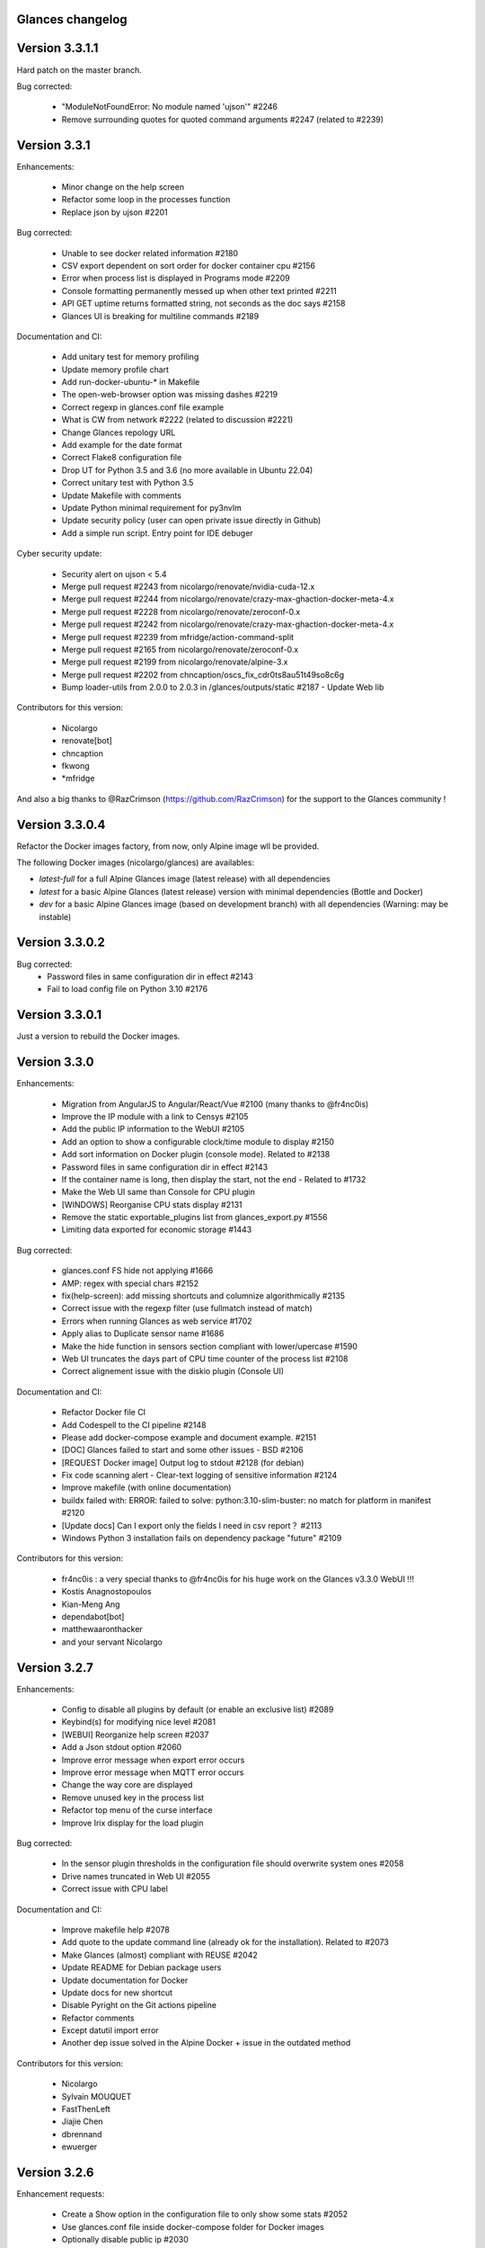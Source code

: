==============================================================================
                                Glances changelog
==============================================================================

===============
Version 3.3.1.1
===============

Hard patch on the master branch.

Bug corrected:

    * "ModuleNotFoundError: No module named 'ujson'" #2246
    * Remove surrounding quotes for quoted command arguments #2247 (related to #2239)

===============
Version 3.3.1
===============

Enhancements:

    * Minor change on the help screen
    * Refactor some loop in the processes function
    * Replace json by ujson #2201

Bug corrected:

    * Unable to see docker related information #2180
    * CSV export dependent on sort order for docker container cpu #2156
    * Error when process list is displayed in Programs mode #2209
    * Console formatting permanently messed up when other text printed #2211
    * API GET uptime returns formatted string, not seconds as the doc says #2158
    * Glances UI is breaking for multiline commands #2189

Documentation and CI:

    * Add unitary test for memory profiling
    * Update memory profile chart
    * Add run-docker-ubuntu-* in Makefile
    * The open-web-browser option was missing dashes #2219
    * Correct regexp in glances.conf file example
    * What is CW from network #2222 (related to discussion #2221)
    * Change Glances repology URL
    * Add example for the date format
    * Correct Flake8 configuration file
    * Drop UT for Python 3.5 and 3.6 (no more available in Ubuntu 22.04)
    * Correct unitary test with Python 3.5
    * Update Makefile with comments
    * Update Python minimal requirement for py3nvlm
    * Update security policy (user can open private issue directly in Github)
    * Add a simple run script. Entry point for IDE debuger

Cyber security update:

    * Security alert on ujson < 5.4
    * Merge pull request #2243 from nicolargo/renovate/nvidia-cuda-12.x
    * Merge pull request #2244 from nicolargo/renovate/crazy-max-ghaction-docker-meta-4.x
    * Merge pull request #2228 from nicolargo/renovate/zeroconf-0.x
    * Merge pull request #2242 from nicolargo/renovate/crazy-max-ghaction-docker-meta-4.x
    * Merge pull request #2239 from mfridge/action-command-split
    * Merge pull request #2165 from nicolargo/renovate/zeroconf-0.x
    * Merge pull request #2199 from nicolargo/renovate/alpine-3.x
    * Merge pull request #2202 from chncaption/oscs_fix_cdr0ts8au51t49so8c6g
    * Bump loader-utils from 2.0.0 to 2.0.3 in /glances/outputs/static #2187 - Update Web lib

Contributors for this version:

    * Nicolargo
    * renovate[bot]
    * chncaption
    * fkwong
    * *mfridge

And also a big thanks to @RazCrimson (https://github.com/RazCrimson) for the support to the Glances community !

===============
Version 3.3.0.4
===============

Refactor the Docker images factory, from now, only Alpine image wll be provided.

The following Docker images (nicolargo/glances) are availables:

- *latest-full* for a full Alpine Glances image (latest release) with all dependencies
- *latest* for a basic Alpine Glances (latest release) version with minimal dependencies (Bottle and Docker)
- *dev* for a basic Alpine Glances image (based on development branch) with all dependencies (Warning: may be instable)

===============
Version 3.3.0.2
===============

Bug corrected:
    * Password files in same configuration dir in effect #2143
    * Fail to load config file on Python 3.10 #2176

===============
Version 3.3.0.1
===============

Just a version to rebuild the Docker images.

===============
Version 3.3.0
===============

Enhancements:

    * Migration from AngularJS to Angular/React/Vue #2100 (many thanks to @fr4nc0is)
    * Improve the IP module with a link to Censys #2105
    * Add the public IP information to the WebUI #2105
    * Add an option to show a configurable clock/time module to display #2150
    * Add sort information on Docker plugin (console mode). Related to #2138
    * Password files in same configuration dir in effect #2143
    * If the container name is long, then display the start, not the end - Related to #1732
    * Make the Web UI same than Console for CPU plugin
    * [WINDOWS] Reorganise CPU stats display #2131
    * Remove the static exportable_plugins list from glances_export.py #1556
    * Limiting data exported for economic storage #1443

Bug corrected:

    * glances.conf FS hide not applying #1666
    * AMP: regex with special chars #2152
    * fix(help-screen): add missing shortcuts and columnize algorithmically #2135
    * Correct issue with the regexp filter (use fullmatch instead of match)
    * Errors when running Glances as web service #1702
    * Apply alias to Duplicate sensor name #1686
    * Make the hide function in sensors section compliant with lower/upercase #1590
    * Web UI truncates the days part of CPU time counter of the process list #2108
    * Correct alignement issue with the diskio plugin (Console UI)

Documentation and CI:

    * Refactor Docker file CI
    * Add Codespell to the CI pipeline #2148
    * Please add docker-compose example and document example. #2151
    * [DOC] Glances failed to start and some other issues - BSD #2106
    * [REQUEST Docker image] Output log to stdout #2128 (for debian)
    * Fix code scanning alert - Clear-text logging of sensitive information #2124
    * Improve makefile (with online documentation)
    * buildx failed with: ERROR: failed to solve: python:3.10-slim-buster: no match for platform in manifest #2120
    * [Update docs] Can I export only the fields I need in csv report？ #2113
    * Windows Python 3 installation fails on dependency package "future" #2109

Contributors for this version:

    * fr4nc0is : a very special thanks to @fr4nc0is for his huge work on the Glances v3.3.0 WebUI !!!
    * Kostis Anagnostopoulos
    * Kian-Meng Ang
    * dependabot[bot]
    * matthewaaronthacker
    * and your servant Nicolargo

===============
Version 3.2.7
===============

Enhancements:

    * Config to disable all plugins by default (or enable an exclusive list) #2089
    * Keybind(s) for modifying nice level #2081
    * [WEBUI] Reorganize help screen #2037
    * Add a Json stdout option #2060
    * Improve error message when export error occurs
    * Improve error message when MQTT error occurs
    * Change the way core are displayed
    * Remove unused key in the process list
    * Refactor top menu of the curse interface
    * Improve Irix display for the load plugin

Bug corrected:

    * In the sensor plugin thresholds in the configuration file should overwrite system ones #2058
    * Drive names truncated in Web UI #2055
    * Correct issue with CPU label

Documentation and CI:

    * Improve makefile help #2078
    * Add quote to the update command line (already ok for the installation). Related to #2073
    * Make Glances (almost) compliant with REUSE #2042
    * Update README for Debian package users
    * Update documentation for Docker
    * Update docs for new shortcut
    * Disable Pyright on the Git actions pipeline
    * Refactor comments
    * Except datutil import error
    * Another dep issue solved in the Alpine Docker + issue in the outdated method

Contributors for this version:

    * Nicolargo
    * Sylvain MOUQUET
    * FastThenLeft
    * Jiajie Chen
    * dbrennand
    * ewuerger

===============
Version 3.2.6
===============

Enhancement requests:

    * Create a Show option in the configuration file to only show some stats #2052
    * Use glances.conf file inside docker-compose folder for Docker images
    * Optionally disable public ip #2030
    * Update public ip at intervals #2029

Bug corrected:

    * Unitary tests should run loopback interface #2051
    * Add python-datutil dep for Focker plugin #2045
    * Add venv to list of .PHONY in Makefile #2043
    * Glances API Documentation displays non valid json #2036

A big thanks to @RazCrimson for his contribution !

Thanks for others contributors:

    * Steven Conaway
    * aekoroglu

===============
Version 3.2.5
===============

Enhancement requests:

    * Add a Accumulated per program function to the Glances process list needs test new feature plugin/ps #2015
    * Including battery and AC adapter health in Glances enhancement new feature #1049
    * Display uptime of a docker container enhancement plugin/docker #2004
    * Add a code formatter enhancement #1964

Bugs corrected:

    * Threading.Event.isSet is deprecated in Python 3.10 #2017
    * Fix code scanning alert - Clear-text logging of sensitive information security #2006
    * The gpu temperature unit are displayed incorrectly in web ui bug #2002
    * Doc for 'alert' Restfull/JSON API response documentation #1994
    * Show the spinning state of a disk documentation #1993
    * Web server status check endpoint enhancement #1988
    * --time parameter being ignored for client/server mode bug #1978
    * Amp with pipe do not work documentation #1976
    * glances_ip.py plugin relies on low rating / malicious site domain bug security #1975
    * "N" command freezes/unfreezes the current time instead of show/hide bug #1974
    * Missing commands in help "h" screen enhancement needs contributor #1973
    * Grafana dashboards not displayed with influxdb2 enhancement needs contributor #1960
    * Glances reports different amounts of used memory than free -m or top documentation #1924
    * Missing: Help command doesn't have info on TCP Connections bug documentation enhancement needs contributor #1675
    * Docstring convention documentation enhancement #940

Thanks for the bug report and the patch: @RazCrimson, @Karthikeyan Singaravelan, @Moldavite, @ledwards

===============
Version 3.2.4.1
===============

Bugs corrected:

    * Missing packaging dependency when using pip install #1955

===============
Version 3.2.4
===============

Bugs corrected:

    * Failure to start on Apple M1 Max #1939
    * Influxdb2 via SSL #1934
    * Update WebUI (security patch). Thanks to @notFloran.
    * Switch from black <> white theme with the '9' hotkey - Related to issue #976
    * Fix: Docker plugin - Invalid IO stats with Arch Linux #1945
    * Bug Fix: Docker plugin - Network stats not being displayed #1944
    * Fix Grafana CPU temperature panel #1954
    * is_disabled name fix #1949
    * Fix tipo in documentation #1932
    * distutils is deprecated in Python 3.10 #1923
    * Separate battery percentages #1920
    * Update docs and correct make docs-server target in Makefile

Enhancement requests:

    * Improve --issue by displaying the second update iteration and not the first one. More relevant
    * Improve --issue option with Python version and paths
    * Correct an issue on idle display
    * Refactor Mem + MemSwap Curse
    * Refactor CPU Curses code

Contributors for this version:
    * Nicolargo
    * RazCrimson
    * Floran Brutel
    * H4ckerxx44
    * Mohamad Mansour
    * Néfix Estrada
    * Zameer Manji

===============
Version 3.2.3.1
===============

Patch to correct issue (regression) #1922:

    * Incorrect processes disk IO stats #1922
    * DSM 6 docker error crash /sys/class/power_supply #1921

===============
Version 3.2.3
===============

Bugs corrected:

    * Docker container monitoring only show half command? #1912
    * Processor name getting cut off #1917
    * batinfo not in docker image (and in requirements files...) ? #1915
    * Glances don't send hostname (tag) to influxdb2 #1913
    * Public IP address doesn't display anymore #1910
    * Debian Docker images broken with version 3.2.2 #1905

Enhancement requests:

    * Make the process sort list configurable through the command line #1903
    * [WebUI] truncates network name #1699

===============
Version 3.2.2
===============

Bugs corrected:

    * [3.2.0/3.2.1] keybinding not working anymore #1904
    * InfluxDB/InfluxDB2 Export object has no attribute hostname #1899

Documentation: The "make docs" generate RestFull/API documentation file.

===============
Version 3.2.1
===============

Bugs corrected:

    * Glances 3.2.0 and influxdb export - Missing network data bug #1893

Enhancement requests:

    * Security audit - B411 enhancement (Monkey patch XML RPC Lib) #1025
    * Also search glances.conf file in /usr/share/doc/glances/glances.conf #1862

===============
Version 3.2.0
===============

This release is a major version (but minor number because the API did not change). It focus on
*CPU consumption*. I use `Flame profiling https://github.com/nicolargo/glances/wiki/Glances-FlameGraph`_
and code optimization to *reduce CPU consumption from 20% to 50%* depending on your system.

Enhancement and development requests:

    * Improve CPU consumption
        - Make the refresh rate configurable per plugin #1870
        - Add caching for processing username and cmdline
        - Correct and improve refresh time method
        - Set refresh rate for global CPU percent
        - Set the default refresh rate of system stats to 60 seconds
        - Default refresh time for sensors is refresh rate * 2
        - Improve history perf
        - Change main curses loop
        - Improve Docker client connection
        - Update Flame profiling
    * Get system sensors temperatures thresholds #1864
    * Filter data exported from Docker plugin
    * Make the Docker API connection timeout configurable
    * Add --issue to Github issue template
    * Add release-note in the Makefile
    * Add some comments in cpu_percent
    * Add some comments to the processlist.py
    * Set minimal version for PSUtil to 5.3.0
    * Add comment to default glances.conf file
    * Improve code quality #820
    * Update WebUI for security vuln

Bugs corrected:

    * Quit from help should return to main screen, not exit #1874
    * AttributeError: 'NoneType' object has no attribute 'current' #1875
    * Merge pull request #1873 from metayan/fix-history-add
    * Correct filter
    * Correct Flake8 issue in plugins
    * Pressing Q to get rid of irq not working #1792
    * Spelling correction in docs #1886
    * Starting an alias with a number causes a crash #1885
    * Network interfaces not applying in web UI #1884
    * Docker containers information missing with Docker 20.10.x #1878
    * Get system sensors temperatures thresholds #1864

Contibutors for this version:

    * Nicolargo
    * Markus Pöschl
    * Clifford W. Hansen
    * Blake
    * Yan

===============
Version 3.1.7
===============

Enhancements and bug corrected:

    * Security audit - B411 #1025 (by nicolargo)
    * GPU temperature not shown in webview #1849 (by nicolargo)
    * Remove shell=True for actions (following Bandit issue report) #1851 (by nicolargo)
    * Replace Travis by Github action #1850 (by nicolargo)
    * '/api/3/processlist/pid/3936'use this api can't get right info,all messy code #1828 (by nicolargo)
    * Refactor the way importants stats are displayed #1826 (by nicolargo)
    * Re-apply the Add hide option to sensors plugin #1596 PR (by nicolargo)
    * Smart plugin error while start glances as root #1806 (by nicolargo)
    * Plugin quicklook takes more than one seconds to update #1820 (by nicolargo)
    * Replace Pystache by Chevron 2/2  See #1817 (by nicolargo)
    * Doc. No SMART screenshot. #1799 (by nicolargo)
    * Update docs following PR #1798 (by nicolargo)

Contributors for this version:

    - Nicolargo
    - Deosrc
    - dependabot[bot]
    - Michael J. Cohen
    - Rui Chen
    - Stefan Eßer
    - Tuux

===============
Version 3.1.6.2
===============

Bugs corrected:

    * Remove bad merge for a non tested feature (see https://github.com/nicolargo/glances/issues/1787#issuecomment-774682954)

Version 3.1.6.1
===============

Bugs corrected:

    * Glances crash after installing module for shown GPU information on Windows 10 #1800

Version 3.1.6
=============

Enhancements and new features:

    * Kill a process from the Curses interface #1444
    * Manual refresh on F5 in the Curses interface #1753
    * Hide function in sensors section #1590
    * Enhancement Request: .conf parameter for AMP #1690
    * Password for Web/Browser mode  #1674
    * Unable to connect to Influxdb 2.0 #1776
    * ci: fix release process and improve build speeds #1782
    * Cache cpuinfo output #1700
    * sort by clicking improvements and bug #1578
    * Allow embedded AMP python script to be placed in a configurable location #1734
    * Add attributes to stdout/stdout-csv plugins #1733
    * Do not shorten container names #1723

Bugs corrected:

    * Version tag for docker image packaging #1754
    * Unusual characters in cmdline cause lines to disappear and corrupt the display #1692
    * UnicodeDecodeError on any command with a utf8 character in its name #1676
    * Docker image is not up to date install #1662
    * Add option to set the strftime format #1785
    * fix: docker dev build contains all optional requirements #1779
    * GPU information is incomplete via web #1697
    * [WebUI] Fix display of null values for GPU plugin #1773
    * crash on startup on Illumos when no swap is configured #1767
    * Glances crashes with 2 GPUS bug #1683
    * [Feature Request] Filter Docker containers#1748
    * Error with IP Plugin : object has no attribute #1528
    * docker-compose #1760
    * [WebUI] Fix sort by disk io #1759
    * Connection to MQTT server failst #1705
    * Misleading image tag latest-arm needs contributor packaging #1419
    * Docker nicolargo/glances:latest missing arm builds? #1746
    * Alpine image is broken packaging #1744
    * RIP Alpine? needs contributor packaging #1741
    * Manpage improvement documentation #1743
    * Make build reproducible packaging #1740
    * Automated multiarch builds for docker #1716
    * web ui of glances is not coming #1721
    * fixing command in json.rst #1724
    * Fix container rss value #1722
    * Alpine Image is broken needs test packaging #1720
    * Fix gpu plugin to handle multiple gpus with different reporting capabilities bug #1634

Version 3.1.5
=============

Enhancements and new features:

    * Enhancement: RSS for containers enhancement #1694
    * exports: support rabbitmq amqps enhancement #1687
    * Quick Look missing CPU Infos enhancement #1685
    * Add amqps protocol support for rabbitmq export #1688
    * Select host in Grafana json #1684
    * Value for free disk space is counterintuative on ext file systems enhancement #644

Bugs corrected:

    * Can't start server: unexpected keyword argument 'address' bug enhancement #1693
    * class AmpsList method _build_amps_list() Windows fail (glances/amps_list.py) bug #1689
    * Fix grammar in sensors documentation #1681
    * Reflect "used percent" user disk space for [fs] alert #1680
    * Bug: [fs] plugin needs to reflect user disk space usage needs test #1658
    * Fixed formatting on FS example #1673
    * Missing temperature documentation #1664
    * Wiki page for starting as a service documentation #1661
    * How to start glances with --username option on syetemd? documentation #1657
    * tests using /etc/glances/glances.conf from already installed version bug #1654
    * Unittests: Use sys.executable instead of hardcoding the python interpreter #1655
    * Glances should not phone home install #1646
    * Add lighttpd reverse proxy config to the wiki documentation #1643
    * Undefined name 'i' in plugins/glances_gpu.py bug #1635

Version 3.1.4
=============

Enhancements and new features:

    * FS filtering can be done on device name documentation enhancement #1606
    * Feature request: Include hostname in all (e.g. kafka) exports #1594
    * Threading.isAlive was removed in Python 3.9. Use is_alive. #1585
    * log file under public/shared tmp/ folders must not have deterministic name #1575
    * Install / Systemd Debian documentation #1560
    * Display load as percentage when Irix mode is disable #1554
    * [WebUI] Add a new TCP connections status plugin new feature #1547
    * Make processes.sort_key configurable enhancement #1536
    * NVIDIA GPU temperature #1523
    * Feature request: HDD S.M.A.R.T. #1288

Bugs corrected:

    * Glances 3.1.3: when no network interface with Public address #1615
    * NameError: name 'logger' is not defined #1602
    * Disk IO stats missing after upgrade to 5.5.x kernel #1601
    * Glances don't want to run on Crostini (LXC Container, Debian 10, python 3.7.3) #1600
    * Kafka key name needs to be bytes #1593
    * Can't start glances with glances --export mqtt #1581
    * [WEBUI] AMP plugins is not displayed correctly in the Web Interface #1574
    * Unhandled AttributeError when no config files found #1569
    * Glances writing lots of Docker Error message in logs file enhancement #1561
    * GPU stats not showing on mobile web view bug needs test #1555
    * KeyError: b'Rss:' in memory_maps #1551
    * CPU usage is always 100% #1550
    * IP plugin still exporting data when disabled #1544
    * Quicklook plugin not working on Systemd #1537

Version 3.1.3
=============

Enhancements and new features:

  * Add a new TCP connections status plugin enhancement #1526
  * Add --enable-plugin option from the command line

Bugs corrected:

  * Fix custom refresh time in the web UI #1548 by notFloran
  * Fix issue in WebUI with empty docker stats #1546 by notFloran
  * Glances fails without network interface bug #1535
  * Disable option in the configuration file is now take into account

Others:

  * Sensors plugin is disable by default (high CPU consumption on some Liux distribution).

Version 3.1.2
=============

Enhancements and new features:

  * Make CSV export append instead of replace #1525
  * HDDTEMP config IP and Port #1508
  * [Feature Request] Option in config to change character used to display percentage in Quicklook #1508

Bugs corrected:
  * Cannot restart glances with --export influxdb after update to 3.1.1 bug #1530
  * ip plugin empty interface bug #1509
  * Glances Snap doesn't run on Orange Pi Zero running Ubuntu Core 16 bug #1517
  * Error with IP Plugin : object has no attribute bug #1528
  * repair the problem that when running 'glances --stdout-csv amps' #1520
  * Possible typo in glances_influxdb.py #1514

Others:

      * In debug mode (-d) all duration (init, update are now logged). Grep duration in log file.

Version 3.1.1
=============

Enhancements and new features:

    * Please add some sparklines! #1446
    * Add Load Average (similar to Linux) on Windows #344
    * Add authprovider for cassandra export (thanks to @EmilienMottet) #1395
    * Curses's browser server list sorting added (thanks to @limfreee) #1396
    * ElasticSearch: add date to index, unbreak object push (thanks to @genevera) #1438
    * Performance issue with large folder #1491
    * Can't connect to influxdb with https enabled #1497

Bugs corrected:

    * Fix Cassandra table name export #1402
    * 500 Internal Server Error /api/3/network/interface_name #1401
    * Connection to MQTT server failed : getaddrinfo() argument 2 must be integer or string #1450
    * `l` keypress (hide alert log) not working after some time #1449
    * Too less data using prometheus exporter #1462
    * Getting an error when running with prometheus exporter #1469
    * Stack trace when starts Glances on CentOS #1470
    * UnicodeEncodeError: 'ascii' codec can't encode character u'\u25cf' - Raspbian stretch #1483
    * Prometheus integration broken with latest prometheus_client #1397
    * "sorted by ?" is displayed when setting the sort criterion to "USER" #1407
    * IP plugin displays incorrect subnet mask #1417
    * Glances PsUtil ValueError on IoCounter with TASK kernel options #1440
    * Per CPU in Web UI have some display issues. #1494
    * Fan speed and voltages section? #1398

Others:

    * Documentation is unclear how to get Docker information #1386
    * Add 'all' target to the Pip install (install all dependencies)
    * Allow comma separated commands in AMP

Version 3.1
===========

Enhancements and new features:

    * Add a CSV output format to the STDOUT output mode #1363
    * Feature request: HDD S.M.A.R.T. reports (thanks to @tnibert) #1288
    * Sort docker stats #1276
    * Prohibit some plug-in data from being exported to influxdb #1368
    * Disable plugin from Glances configuration file #1378
    * Curses-browser's server list paging added (thanks to @limfreee) #1385
    * Client Browser's thread management added (thanks to @limfreee) #1391

Bugs corrected:

    * TypeError: '<' not supported between instances of 'float' and 'str' #1315
    * GPU plugin not exported to influxdb #1333
    * Crash after running fine for several hours #1335
    * Timezone listed doesn’t match system timezone, outputs wrong time #1337
    * Compare issue with Process.cpu_times() #1339
    * ERROR -- Can not grab extended stats (invalid attr name 'num_fds') #1351
    * Action on port/web plugins is not working #1358
    * Support for monochrome (serial) terminals e.g. vt220 #1362
    * TypeError on opening (Wifi plugin) #1373
    * Some field name are incorrect in CSV export #1372
    * Standard output misbehaviour (need to flush) #1376
    * Create an option to set the username to use in Web or RPC Server mode #1381
    * Missing kernel task names when the webui is switched to long process names #1371
    * Drive name with special characters causes crash #1383
    * Cannot get stats in Cloud plugin (404) #1384

Others:

    * Add Docker documentation (thanks to @rgarrigue)
    * Refactor Glances logs (now called Glances events)
    * "chart" extra dep replace by "graph" #1389

Version 3.0.2
=============

Bug corrected:

    * Glances IO Errorno 22 - Invalid argument #1326

Version 3.0.1
=============

Bug corrected:

    *  AMPs error if no output are provided by the system call #1314

Version 3.0
===========

See the release note here: https://github.com/nicolargo/glances/wiki/Glances-3.0-Release-Note

Enhancements and new features:

    * Make the left side bar width dynamic in the Curse UI #1177
    * Add threads number in the process list #1259
    * A way to have only REST API available and disable WEB GUI access #1149
    * Refactor graph export plugin (& replace Matplolib by Pygal) #697
    * Docker module doesn't export details about stopped containers #1152
    * Add dynamic fields in all sections of the configuration file #1204
    * Make plugins and export CLI option dynamical #1173
    * Add a light mode for the console UI #1165
    * Refactor InfluxDB (API is now stable) #1166
    * Add deflate compression support to the RestAPI #1182
    * Add a code of conduct for Glances project's participants #1211
    * Context switches bottleneck identification #1212
    * Take advantage of the psutil issue #1025 (Add process_iter(attrs, ad_value)) #1105
    * Nice Process Priority Configuration #1218
    * Display debug message if dep lib is not found #1224
    * Add a new output mode to stdout #1168
    * Huge refactor of the WebUI packaging thanks to @spike008t #1239
    * Add time zone to the current time #1249
    * Use HTTPs URLs to check public IP address #1253
    * Add labels support to Promotheus exporter #1255
    * Overlap in Web UI when monitoring a machine with 16 cpu threads #1265
    * Support for exporting data to a MQTT server #1305

    One more thing ! A new Grafana Dash is available with:
    * Network interface variable
    * Disk variable
    * Container CPU

Bugs corrected:

    * Crash in the Wifi plugin on my Laptop #1151
    * Failed to connect to bus: No such file or directory #1156
    * glances_plugin.py has a problem with specific docker output #1160
    * Key error 'address' in the IP plugin #1176
    * NameError: name 'mode' is not defined in case of interrupt shortly after starting the server mode #1175
    * Crash on startup: KeyError: 'hz_actual_raw' on Raspbian 9.1 #1170
    * Add missing mount-observe and system-observe interfaces #1179
    * OS specific arguments should be documented and reported #1180
    * 'ascii' codec can't encode character u'\U0001f4a9' in position 4: ordinal not in range(128) #1185
    * KeyError: 'memory_info' on stats sum #1188
    * Electron/Atom processes displayed wrong in process list #1192
    * Another encoding issue... With both Python 2 and Python 3 #1197
    * Glances do not exit when eating 'q' #1207
    * FreeBSD blackhole bug #1202
    * Glances crashes when mountpoint with non ASCII characters exists #1201
    * [WEB UI] Minor issue on the Web UI #1240
    * [Glances 3.0 RC1] Client/Server is broken #1244
    * Fixing horizontal scrolling #1248
    * Stats updated during export (thread issue) #1250
    * Glances --browser crashed when more than 40 glances servers on screen 78x45 #1256
    * OSX - Python 3 and empty percent and res #1251
    * Crashes when influxdb option set #1260
    * AMP for kernel process is not working #1261
    * Arch linux package (2.11.1-2) psutil (v5.4.1): RuntimeWarning: ignoring OSError #1203
    * Glances crash with extended process stats #1283
    * Terminal window stuck at the last accessed *protected* server #1275
    * Glances shows mdadm RAID0 as degraded when chunksize=128k and the array isn't degraded. #1299
    * Never starts in a server on Google Cloud and FreeBSD #1292

Backward-incompatible changes:

    * Support for Python 3.3 has been dropped (EOL 2017-09-29)
    * Support for psutil < 5.3.0 has been dropped
    * Minimum supported Docker API version is now 1.21 (Docker plugins)
    * Support for InfluxDB < 0.9 is deprecated (InfluxDB exporter)
    * Zeroconf lib should be pinned to 0.19.1 for Python 2.x
    * --disable-<plugin> no longer available (use --disable-plugin <plugin>)
    * --export-<exporter> no longer available (use --export <exporter>)

News command line options:

    --disable-webui  Disable the WebUI (only RESTful API will respond)
    --enable-light   Enable the light mode for the UI interface
    --modules-list   Display plugins and exporters list
    --disable-plugin plugin1,plugin2
                     Disable a list of comma separated plugins
    --export exporter1,exporter2
                     Export stats to a comma separated exporters
    --stdout plugin1,plugin2.attribute
                     Display stats to stdout

News configuration keys in the glances.conf file:

Graph:

    [graph]
    # Configuration for the --export graph option
    # Set the path where the graph (.svg files) will be created
    # Can be overwrite by the --graph-path command line option
    path=/tmp
    # It is possible to generate the graphs automatically by setting the
    # generate_every to a non zero value corresponding to the seconds between
    # two generation. Set it to 0 to disable graph auto generation.
    generate_every=60
    # See following configuration keys definitions in the Pygal lib documentation
    # http://pygal.org/en/stable/documentation/index.html
    width=800
    height=600
    style=DarkStyle

Processes list Nice value:

    [processlist]
    # Nice priorities range from -20 to 19.
    # Configure nice levels using a comma separated list.
    #
    # Nice: Example 1, non-zero is warning (default behavior)
    nice_warning=-20,-19,-18,-17,-16,-15,-14,-13,-12,-11,-10,-9,-8,-7,-6,-5,-4,-3,-2,-1,1,2,3,4,5,6,7,8,9,10,11,12,13,14,15,16,17,18,19
    #
    # Nice: Example 2, low priority processes escalate from careful to critical
    #nice_careful=1,2,3,4,5,6,7,8,9
    #nice_warning=10,11,12,13,14
    #nice_critical=15,16,17,18,19

Docker plugin (related to #1152)

    [docker]
    # By default, Glances only display running containers
    # Set the following key to True to display all containers
    all=False

All configuration file values (related to #1204)

    [influxdb]
    # It is possible to use dynamic system command
    prefix=`hostname`
    tags=foo:bar,spam:eggs,system:`uname -a`

==============================================================================
Glances Version 2
==============================================================================

Version 2.11.1
==============

    * [WebUI] Sensors not showing on Web (issue #1142)
    * Client and Quiet mode don't work together (issue #1139)

Version 2.11
============

Enhancements and new features:

    * New export plugin: standard and configurable RESTful exporter (issue #1129)
    * Add a JSON export module (issue #1130)
    * [WIP] Refactoring of the WebUI

Bugs corrected:

    * Installing GPU plugin crashes entire Glances (issue #1102)
    * Potential memory leak in Windows WebUI (issue #1056)
    * glances_network `OSError: [Errno 19] No such device` (issue #1106)
    * GPU plugin. <class 'TypeError'>: ... not JSON serializable"> (issue #1112)
    * PermissionError on macOS (issue #1120)
    * Can't move up or down in glances --browser (issue #1113)
    * Unable to give aliases to or hide network interfaces and disks (issue #1126)
    * `UnicodeDecodeError` on mountpoints with non-breaking spaces (issue #1128)

Installation:

    * Create a Snap of Glances (issue #1101)

Version 2.10
============

Enhancements and new features:

    * New plugin to scan remote Web sites (URL) (issue #981)
    * Add trends in the Curses interface (issue #1077)
    * Add new repeat function to the action (issue #952)
    * Use -> and <- arrows keys to switch between processing sort (issue #1075)
    * Refactor __init__ and main scripts (issue #1050)
    * [WebUI] Improve WebUI for Windows 10 (issue #1052)

Bugs corrected:

    * StatsD export prefix option is ignored (issue #1074)
    * Some FS and LAN metrics fail to export correctly to StatsD (issue #1068)
    * Problem with non breaking space in file system name (issue #1065)
    * TypeError: string indices must be integers (Network plugin) (issue #1054)
    * No Offline status for timeouted ports? (issue #1084)
    * When exporting, uptime values loop after 1 day (issue #1092)

Installation:

  * Create a package.sh script to generate .DEB, .RPM and others... (issue #722)
  ==> https://github.com/nicolargo/glancesautopkg
  * OSX: can't python setup.py install due to python 3.5 constraint (issue #1064)

Version 2.9.1
=============

Bugs corrected:

    * Glances PerCPU issues with Curses UI on Android (issue #1071)
    * Remove extra } in format string (issue #1073)

Version 2.9.0
=============

Enhancements and new features:

    * Add a Prometheus export module (issue #930)
    * Add a Kafka export module (issue #858)
    * Port in the -c URI (-c hostname:port) (issue #996)

Bugs corrected:

    * On Windows --export-statsd terminates immediately and does not export (issue #1067)
    * Glances v2.8.7 issues with Curses UI on Android (issue #1053)
    * Fails to start, OSError in sensors_temperatures (issue #1057)
    * Crashes after long time running the glances --browser (issue #1059)
    * Sensor values don't refresh since psutil backend (issue #1061)
    * glances-version.db Permission denied (issue #1066)

Version 2.8.8
=============

Bugs corrected:

    * Drop requests to check for outdated Glances version
    * Glances cannot load "Powersupply" (issue #1051)

Version 2.8.7
=============

Bugs corrected:

    * Windows OS - Global name standalone not defined again (issue #1030)

Version 2.8.6
=============

Bugs corrected:

    * Windows OS - Global name standalone not defined (issue #1030)

Version 2.8.5
=============

Bugs corrected:

    * Cloud plugin error: Name 'requests' is not defined (issue #1047)

Version 2.8.4
=============

Bugs corrected:

    * Correct issue on Travis CI test

Version 2.8.3
=============

Enhancements and new features:

    * Use new sensors-related APIs of psutil 5.1.0 (issue #1018)
    * Add a "Cloud" plugin to grab stats inside the AWS EC2 API (issue #1029)

Bugs corrected:

    * Unable to launch Glances on Windows (issue #1021)
    * Glances --export-influxdb starts Webserver (issue #1038)
    * Cut mount point name if it is too long (issue #1045)
    * TypeError: string indices must be integers in per cpu (issue #1027)
    * Glances crash on RPi 1 running ArchLinuxARM (issue #1046)

Version 2.8.2
=============

Bugs corrected:

    * InfluxDB export in 2.8.1 is broken (issue #1026)

Version 2.8.1
=============

Enhancements and new features:

    * Enable docker plugin on Windows (issue #1009) - Thanks to @fraoustin

Bugs corrected:

    * Glances export issue with CPU and SENSORS (issue #1024)
    * Can't export data to a CSV file in Client/Server mode (issue #1023)
    * Autodiscover error while binding on IPv6 addresses (issue #1002)
    * GPU plugin is display when hitting '4' or '5' shortkeys (issue #1012)
    * Interrupts and usb_fiq (issue #1007)
    * Docker image does not work in web server mode! (issue #1017)
    * IRQ plugin is not display anymore (issue #1013)
    * Autodiscover error while binding on IPv6 addresses (issue #1002)

Version 2.8
===========

Changes:

    * The curses interface on Windows is no more. The web-based interface is now
      the default. (issue #946)
    * The name of the log file now contains the name of the current user logged in,
      i.e., 'glances-USERNAME.log'.
    * IRQ plugin off by default. '--disable-irq' option replaced by '--enable-irq'.

Enhancements and new features:

    * GPU monitoring (limited to NVidia) (issue #170)
    * WebUI CPU consumption optimization (issue #836)
    * Not compatible with the new Docker API 2.0 (Docker 1.13) (issue #1000)
    * Add ZeroMQ exporter (issue #939)
    * Add CouchDB exporter (issue #928)
    * Add hotspot Wifi information (issue #937)
    * Add default interface speed and automatic rate thresolds (issue #718)
    * Highlight max stats in the processes list (issue #878)
    * Docker alerts and actions (issue #875)
    * Glances API returns the processes PPID (issue #926)
    * Configure server cached time from the command line --cached-time (issue #901)
    * Make the log logger configurable (issue #900)
    * System uptime in export (issue #890)
    * Refactor the --disable-* options (issue #948)
    * PID column too small if kernel.pid_max is > 99999 (issue #959)

Bugs corrected:

    * Glances RAID plugin Traceback (issue #927)
    * Default AMP crashes when 'command' given (issue #933)
    * Default AMP ignores `enable` setting (issue #932)
    * /proc/interrupts not found in an OpenVZ container (issue #947)

Version 2.7.1
=============

Bugs corrected:

    * AMP plugin crashes on start with Python 3 (issue #917)
    * Ports plugin crashes on start with Python 3 (issue #918)

Version 2.7
===========

Backward-incompatible changes:

    * Drop support for Python 2.6 (issue #300)

Deprecated:

    * Monitoring process list module is replaced by AMP (see issue #780)
    * Use --export-graph instead of --enable-history (issue #696)
    * Use --path-graph instead of --path-history (issue #696)

Enhancements and new features:

    * Add Application Monitoring Process plugin (issue #780)
    * Add a new "Ports scanner" plugin (issue #734)
    * Add a new IRQ monitoring plugin (issue #911)
    * Improve IP plugin to display public IP address (issue #646)
    * CPU additional stats monitoring: Context switch, Interrupts... (issue #810)
    * Filter processes by others stats (username) (issue #748)
    * [Folders] Differentiate permission issue and non-existence of a directory (issue #828)
    * [Web UI] Add cpu name in quicklook plugin (issue #825)
    * Allow theme to be set in configuration file (issue #862)
    * Display a warning message when Glances is outdated (issue #865)
    * Refactor stats history and export to graph. History available through API (issue #696)
    * Add Cassandra/Scylla export plugin (issue #857)
    * Huge pull request by Nicolas Hart to optimize the WebUI (issue #906)
    * Improve documentation: http://glances.readthedocs.io (issue #872)

Bugs corrected:

    * Crash on launch when viewing temperature of laptop HDD in sleep mode (issue #824)
    * [Web UI] Fix folders plugin never displayed (issue #829)
    * Correct issue IP plugin: VPN with no internet access (issue #842)
    * Idle process is back on FreeBSD and Windows (issue #844)
    * On Windows, Glances try to display unexisting Load stats (issue #871)
    * Check CPU info (issue #881)
    * Unicode error on processlist on Windows server 2008 (french) (issue #886)
    * PermissionError/OSError when starting glances (issue #885)
    * Zeroconf problem with zeroconf_type = "_%s._tcp." % __appname__ (issue #888)
    * Zeroconf problem with zeroconf service name (issue #889)
    * [WebUI] Glances will not get past loading screen - Windows OS (issue #815)
    * Improper bytes/unicode in glances_hddtemp.py (issue #887)
    * Top 3 processes are back in the alert summary

Code quality follow up: from 5.93 to 6.24 (source: https://scrutinizer-ci.com/g/nicolargo/glances)

Version 2.6.2
=============

Bugs corrected:

    * Crash with Docker 1.11 (issue #848)

Version 2.6.1
=============

Enhancements and new features:

    * Add a connector to Riemann (issue #822 by Greogo Nagy)

Bugs corrected:

    * Browsing for servers which are in the [serverlist] is broken (issue #819)
    * [WebUI] Glances will not get past loading screen (issue #815) opened 9 days ago
    * Python error after upgrading from 2.5.1 to 2.6 bug (issue #813)

Version 2.6
===========

Deprecations:

    * Add deprecation warning for Python 2.6.
      Python 2.6 support will be dropped in future releases.
      Please switch to at least Python 2.7 or 3.3+ as soon as possible.
      See http://www.snarky.ca/stop-using-python-2-6 for more information.

Enhancements and new features:

    * Add a connector to ElasticSearch (welcome to Kibana dashboard) (issue #311)
    * New folders' monitoring plugins (issue #721)
    * Use wildcard (regexp) to the hide configuration option for network, diskio and fs sections (issue #799 )
    * Command line arguments are now take into account in the WebUI (#789 by  @notFloran)
    * Change username for server and web server authentication (issue #693)
    * Add an option to disable top menu (issue #766)
    * Add IOps in the DiskIO plugin (issue #763)
    * Add hide configuration key for FS Plugin (issue #736)
    * Add process summary min/max stats (issue #703)
    * Add timestamp to the CSV export module (issue #708)
    * Add a shortcut 'E' to delete process filter (issue #699)
    * By default, hide disk I/O ram1-** (issue #714)
    * When Glances is starting the notifications should be delayed (issue #732)
    * Add option (--disable-bg) to disable ANSI background colours (issue #738 by okdana)
    * [WebUI] add "pointer" cursor for sortable columns (issue #704 by @notFloran)
    * [WebUI] Make web page title configurable (issue #724)
    * Do not show interface in down state (issue #765)
    * InfluxDB > 0.9.3 needs float and not int for numerical value (issue#749 and issue#750 by nicolargo)

Bugs corrected:

    * Can't read sensors on a Thinkpad (issue #711)
    * InfluxDB/OpenTSDB: tag parsing broken (issue #713)
    * Grafana Dashboard outdated for InfluxDB 0.9.x (issue #648)
    * '--tree' breaks process filter on Debian 8 (issue #768)
    * Fix highlighting of process when it contains whitespaces (issue #546 by Alessio Sergi)
    * Fix RAID support in Python 3 (issue #793 by Alessio Sergi)
    * Use dict view objects to avoid issue (issue #758 by Alessio Sergi)
    * System exit if Cpu not supported by the Cpuinfo lib (issue #754 by nicolargo)
    * KeyError: 'cpucore' when exporting data to InfluxDB (issue #729 by nicolargo)

Others:
    * A new Glances docker container to monitor your Docker infrastructure is available here (issue #728): https://hub.docker.com/r/nicolargo/glances/
    * Documentation is now generated automatically thanks to Sphinx and the Alessio Sergi patch (https://glances.readthedocs.io/en/latest/)

Contributors summary:
    * Nicolas Hennion: 112 commits
    * Alessio Sergi: 55 commits
    * Floran Brutel: 19 commits
    * Nicolas Hart: 8 commits
    * @desbma: 4 commits
    * @dana: 2 commits
    * Damien Martin, Raju Kadam, @georgewhewell: 1 commit

Version 2.5.1
=============

Bugs corrected:

    * Unable to unlock password protected servers in browser mode bug (issue #694)
    * Correct issue when Glances is started in console on Windows OS
    * [WebUI] when alert is ongoing hide level enhancement (issue #692)

Version 2.5
===========

Enhancements and new features:

    * Allow export of Docker and sensors plugins stats to InfluxDB, StatsD... (issue #600)
    * Docker plugin shows IO and network bitrate (issue #520)
    * Server password configuration for the browser mode (issue #500)
    * Add support for OpenTSDB export (issue #638)
    * Add additional stats (iowait, steal) to the perCPU plugin (issue #672)
    * Support Fahrenheit unit in the sensor plugin using the --fahrenheit command line option (issue #620)
    * When a process filter is set, display sum of CPU, MEM... (issue #681)
    * Improve the QuickLookplugin by adding hardware CPU info (issue #673)
    * WebUI display a message if server is not available (issue #564)
    * Display an error if export is not used in the standalone/client mode (issue #614)
    * New --disable-quicklook, --disable-cpu, --disable-mem, --disable-swap, --disable-load tags (issue #631)
    * Complete refactoring of the WebUI thanks to the (awesome) Floran pull (issue #656)
    * Network cumulative /combination feature available in the WebUI (issue #552)
    * IRIX mode off implementation (issue#628)
    * Short process name displays arguments (issue #609)
    * Server password configuration for the browser mode (issue #500)
    * Display an error if export is not used in the standalone/client mode (issue #614)

Bugs corrected:

    * The WebUI displays bad sensors stats (issue #632)
    * Filter processes crashes with a bad regular expression pattern (issue #665)
    * Error with IP plugin (issue #651)
    * Crach with Docker plugin (issue #649)
    * Docker plugin crashes with webserver mode (issue #654)
    * Infrequently crashing due to assert (issue #623)
    * Value for free disk space is counterintuative on ext file systems (issue #644)
    * Try/catch for unexpected psutil.NoSuchProcess: process no longer exists (issue #432)
    * Fatal error using Python 3.4 and Docker plugin bug (issue #602)
    * Add missing new line before g man option (issue #595)
    * Remove unnecessary type="text/css" for link (HTML5) (issue #595)
    * Correct server mode issue when no network interface is available (issue #528)
    * Avoid crach on olds kernels (issue #554)
    * Avoid crashing if LC_ALL is not defined by user (issue #517)
    * Add a disable HDD temperature option on the command line (issue #515)


Version 2.4.2
=============

Bugs corrected:

    * Process no longer exists (again) (issue #613)
    * Crash when "top extended stats" is enabled on OS X (issue #612)
    * Graphical percentage bar displays "?" (issue #608)
    * Quick look doesn't work (issue #605)
    * [Web UI] Display empty Battery sensors enhancement (issue #601)
    * [Web UI] Per CPU plugin has to be improved (issue #566)

Version 2.4.1
=============

Bugs corrected:

    * Fatal error using Python 3.4 and Docker plugin bug (issue #602)

Version 2.4
===========

Changes:

    * Glances doesn't provide a system-wide configuration file by default anymore.
      Just copy it in any of the supported locations. See glances-doc.html for
      more information. (issue #541)
    * The default key bindings have been changed to:
      - 'u': sort processes by USER
      - 'U': show cumulative network I/O
    * No more translations

Enhancements and new features:

    * The Web user interface is now based on AngularJS (issue #473, #508, #468)
    * Implement a 'quick look' plugin (issue #505)
    * Add sort processes by USER (issue #531)
    * Add a new IP information plugin (issue #509)
    * Add RabbitMQ export module (issue #540 Thk to @Katyucha)
    * Add a quiet mode (-q), can be useful using with export module
    * Grab FAN speed in the Glances sensors plugin (issue #501)
    * Allow logical mounts points in the FS plugin (issue #448)
    * Add a --disable-hddtemp to disable HDD temperature module at startup (issue #515)
    * Increase alert minimal delay to 6 seconds (issue #522)
    * If the Curses application raises an exception, restore the terminal correctly (issue #537)

Bugs corrected:

    * Monitor list, all processes are take into account (issue #507)
    * Duplicated --enable-history in the doc (issue #511)
    * Sensors title is displayed if no sensors are detected (issue #510)
    * Server mode issue when no network interface is available (issue #528)
    * DEBUG mode activated by default with Python 2.6 (issue #512)
    * Glances display of time trims the hours showing only minutes and seconds (issue #543)
    * Process list header not decorating when sorting by command (issue #551)

Version 2.3
===========

Enhancements and new features:

    * Add the Docker plugin (issue #440) with per container CPU and memory monitoring (issue #490)
    * Add the RAID plugin (issue #447)
    * Add actions on alerts (issue #132). It is now possible to run action (command line) by triggers. Action could contain {{tag}} (Mustache) with stat value.
    * Add InfluxDB export module (--export-influxdb) (issue #455)
    * Add StatsD export module (--export-statsd) (issue #465)
    * Refactor export module (CSV export option is now --export-csv). It is now possible to export stats from the Glances client mode (issue #463)
    * The Web interface is now based on Bootstrap / RWD grid (issue #417, #366 and #461) Thanks to Nicolas Hart @nclsHart
    * It is now possible, through the configuration file, to define if an alarm should be logged or not (using the _log option) (issue #437)
    * You can now set alarm for Disk IO
    * API: add getAllLimits and getAllViews methods (issue #481) and allow CORS request (issue #479)
    * SNMP client support NetApp appliance (issue #394)

Bugs corrected:

    *  R/W error with the glances.log file (issue #474)

Other enhancement:

    * Alert < 3 seconds are no longer displayed

Version 2.2.1
=============

    * Fix incorrect kernel thread detection with --hide-kernel-threads (issue #457)
    * Handle IOError exception if no /etc/os-release to use Glances on Synology DSM (issue #458)
    * Check issue error in client/server mode (issue #459)

Version 2.2
===========

Enhancements and new features:

    * Add centralized curse interface with a Glances servers list to monitor (issue #418)
    * Add processes tree view (--tree) (issue #444)
    * Improve graph history feature (issue #69)
    * Extended stats is disable by default (use --enable-process-extended to enable it - issue #430)
    * Add a short key ('F') and a command line option (--fs-free-space) to display FS free space instead of used space (issue #411)
    * Add a short key ('2') and a command line option (--disable-left-sidebar) to disable/enable the side bar (issue #429)
    * Add CPU times sort short key ('t') in the curse interface (issue #449)
    * Refactor operating system detection for GNU/Linux operating system
    * Code optimization

Bugs corrected:

    * Correct a bug with Glances pip install --user (issue #383)
    * Correct issue on battery stat update (issue #433)
    * Correct issue on process no longer exist (issues #414 and #432)

Version 2.1.2
=============

    Maintenance version (only needed for Mac OS X).

Bugs corrected:

    * Mac OS X: Error if Glances is not ran with sudo (issue #426)

Version 2.1.1
=============

Enhancement:

    * Automatically compute top processes number for the current screen (issue #408)
    * CPU and Memory footprint optimization (issue #401)

Bugs corrected:

    * Mac OS X 10.9: Exception at start (issue #423)
    * Process no longer exists (issue #421)
    * Error with Glances Client with Python 3.4.1 (issue #419)
    * TypeError: memory_maps() takes exactly 2 arguments (issue #413)
    * No filesystem information since Glances 2.0 bug enhancement (issue #381)

Version 2.1
===========

    * Add user process filter feature
      User can define a process filter pattern (as a regular expression).
      The pattern could be defined from the command line (-f <pattern>)
      or by pressing the ENTER key in the curse interface.
      For the moment, process filter feature is only available in standalone mode.
    * Add extended processes information for top process
      Top process stats availables: CPU affinity, extended memory information (shared, text, lib, datat, dirty, swap), open threads/files and TCP/UDP network sessions, IO nice level
      For the moment, extended processes stats are only available in standalone mode.
    * Add --process-short-name tag and '/' key to switch between short/command line
    * Create a max_processes key in the configuration file
      The goal is to reduce the number of displayed processes in the curses UI and
      so limit the CPU footprint of the Glances standalone mode.
      The API always return all the processes, the key is only active in the curses UI.
      If the key is not define, all the processes will be displayed.
      The default value is 20 (processes displayed).
      For the moment, this feature is only available in standalone mode.
    * Alias for network interfaces, disks and sensors
      Users can configure alias from the Glances configuration file.
    * Add Glances log message (in the /tmp/glances.log file)
      The default log level is INFO, you can switch to the DEBUG mode using the -d option on the command line.
    * Add RESTful API to the Web server mode
      RESTful API doc: https://github.com/nicolargo/glances/wiki/The-Glances-RESTFULL-JSON-API
    * Improve SNMP fallback mode for Cisco IOS, VMware ESXi
    * Add --theme-white feature to optimize display for white background
    * Experimental history feature (--enable-history option on the command line)
      This feature allows users to generate graphs within the curse interface.
      Graphs are available for CPU, LOAD and MEM.
      To generate graph, click on the 'g' key.
      To reset the history, press the 'r' key.
      Note: This feature uses the matplotlib library.
    * CI: Improve Travis coverage

Bugs corrected:

    * Quitting glances leaves a column layout to the current terminal (issue #392)
    * Glances crashes with malformed UTF-8 sequences in process command lines (issue #391)
    * SNMP fallback mode is not Python 3 compliant (issue #386)
    * Trouble using batinfo, hddtemp, pysensors w/ Python (issue #324)


Version 2.0.1
=============

Maintenance version.

Bugs corrected:

    * Error when displaying numeric process user names (#380)
    * Display users without username correctly (#379)
    * Bug when parsing configuration file (#378)
    * The sda2 partition is not seen by glances (#376)
    * Client crash if server is ended during XML request (#375)
    * Error with the Sensors module on Debian/Ubuntu (#373)
    * Windows don't view all processes (#319)

Version 2.0
===========

    Glances v2.0 is not a simple upgrade of the version 1.x but a complete code refactoring.
    Based on a plugins system, it aims at providing an easy way to add new features.
    - Core defines the basics and commons functions.
    - all stats are grabbed through plugins (see the glances/plugins source folder).
    - also outputs methods (Curse, Web mode, CSV) are managed as plugins.

    The Curse interface is almost the same than the version 1.7. Some improvements have been made:
    - space optimisation for the CPU, LOAD and MEM stats (justified alignment)
    - CPU:
        . CPU stats are displayed as soon as Glances is started
        . steal CPU alerts are no more logged
    - LOAD:
        . 5 min LOAD alerts are no more logged
    - File System:
        . Display the device name (if space is available)
    - Sensors:
        . Sensors and HDD temperature are displayed in the same block
    - Process list:
        . Refactor columns: CPU%, MEM%, VIRT, RES, PID, USER, NICE, STATUS, TIME, IO, Command/name
        . The running processes status is highlighted
        . The process name is highlighted in the command line

    Glances 2.0 brings a brand new Web Interface. You can run Glances in Web server mode and
    consult the stats directly from a standard Web Browser.

    The client mode can now fallback to a simple SNMP mode if Glances server is not found on the remote machine.

    Complete release notes:
    * Cut ifName and DiskName if they are too long in the curses interface (by Nicolargo)
    * Windows CLI is OK but early experimental (by Nicolargo)
    * Add bitrate limits to the networks interfaces (by Nicolargo)
    * Batteries % stats are now in the sensors list (by Nicolargo)
    * Refactor the client/server password security: using SHA256 (by Nicolargo,
      based on Alessio Sergi's example script)
    * Refactor the CSV output (by Nicolargo)
    * Glances client fallback to SNMP server if Glances one not found (by Nicolargo)
    * Process list: Highlight running/basename processes (by Alessio Sergi)
    * New Web server mode thk to the Bottle library (by Nicolargo)
    * Responsive design for Bottle interface (by Nicolargo)
    * Remove HTML output (by Nicolargo)
    * Enable/disable for optional plugins through the command line (by Nicolargo)
    * Refactor the API (by Nicolargo)
    * Load-5 alert are no longer logged (by Nicolargo)
    * Rename In/Out by Read/Write for DiskIO according to #339 (by Nicolargo)
    * Migrate from pysensors to py3sensors (by Alessio Sergi)
    * Migration to psutil 2.x (by Nicolargo)
    * New plugins system (by Nicolargo)
    * Python 2.x and 3.x compatibility (by Alessio Sergi)
    * Code quality improvements (by Alessio Sergi)
    * Refactor unitaries tests (by Nicolargo)
    * Development now follow the git flow workflow (by Nicolargo)


==============================================================================
Glances Version 1
==============================================================================

Version 1.7.7
=============

    * Fix CVS export [issue #348]
    * Adapt to psutil 2.1.1
    * Compatibility with Python 3.4
    * Improve German update

Version 1.7.6
=============

    * Adapt to psutil 2.0.0 API
    * Fixed psutil 0.5.x support on Windows
    * Fix help screen in 80x24 terminal size
    * Implement toggle of process list display ('z' key)

Version 1.7.5
=============

    * Force the PyPI installer to use the psutil branch 1.x (#333)

Version 1.7.4
=============

    * Add threads number in the task summary line (#308)
    * Add system uptime (#276)
    * Add CPU steal % to cpu extended stats (#309)
    * You can hide disk from the IOdisk view using the conf file (#304)
    * You can hide network interface from the Network view using the conf file
    * Optimisation of CPU consumption (around ~10%)
    * Correct issue #314: Client/server mode always asks for password
    * Correct issue #315: Defining password in client/server mode doesn't work as intended
    * Correct issue #316: Crash in client server mode
    * Correct issue #318: Argument parser, try-except blocks never get triggered

Version 1.7.3
=============

    * Add --password argument to enter the client/server password from the prompt
    * Fix an issue with the configuration file path (#296)
    * Fix an issue with the HTML template (#301)

Version 1.7.2
=============

    * Console interface is now Microsoft Windows compatible (thk to @fraoustin)
    * Update documentation and Wiki regarding the API
    * Added package name for python sources/headers in openSUSE/SLES/SLED
    * Add FreeBSD packager
    * Bugs corrected

Version 1.7.1
=============

    * Fix IoWait error on FreeBSD / Mac OS
    * HDDTemp module is now Python v3 compatible
    * Don't warn a process is not running if countmin=0
    * Add PyPI badge on the README.rst
    * Update documentation
    * Add document structure for http://readthedocs.org

Version 1.7
===========

    * Add monitored processes list
    * Add hard disk temperature monitoring (thanks to the HDDtemp daemon)
    * Add batteries capacities information (thanks to the Batinfo lib)
    * Add command line argument -r toggles processes (reduce CPU usage)
    * Add command line argument -1 to run Glances in per CPU mode
    * Platform/architecture is more specific now
    * XML-RPC server: Add IPv6 support for the client/server mode
    * Add support for local conf file
    * Add a uninstall script
    * Add getNetTimeSinceLastUpdate() getDiskTimeSinceLastUpdate() and getProcessDiskTimeSinceLastUpdate() in the API
    * Add more translation: Italien, Chinese
    * and last but not least... up to 100 hundred bugs corrected / software and
    * docs improvements

Version 1.6.1
=============

    * Add per-user settings (configuration file) support
    * Add -z/--nobold option for better appearance under Solarized terminal
    * Key 'u' shows cumulative net traffic
    * Work in improving autoUnit
    * Take into account the number of core in the CPU process limit
    * API improvement add time_since_update for disk, process_disk and network
    * Improve help display
    * Add more dummy FS to the ignore list
    * Code refactory: psutil < 0.4.1 is deprecated (Thk to Alessio)
    * Correct a bug on the CPU process limit
    * Fix crash bug when specifying custom server port
    * Add Debian style init script for the Glances server

Version 1.6
===========

    * Configuration file: user can defines limits
    * In client/server mode, limits are set by the server side
    * Display limits in the help screen
    * Add per process IO (read and write) rate in B per second
      IO rate only available on Linux from a root account
    * If CPU iowait alert then sort by processes by IO rate
    * Per CPU display IOwait (if data is available)
    * Add password for the client/server mode (-P password)
    * Process column style auto (underline) or manual (bold)
    * Display a sort indicator (is space is available)
    * Change the table key in the help screen

Version 1.5.2
=============

    * Add sensors module (enable it with -e option)
    * Improve CPU stats (IO wait, Nice, IRQ)
    * More stats in lower space (yes it's possible)
    * Refactor processes list and count (lower CPU/MEM footprint)
    * Add functions to the RCP method
    * Completed unit test
    * and fixes...

Version 1.5.1
=============

    * Patch for psutil 0.4 compatibility
    * Test psutil version before running Glances

Version 1.5
===========

    * Add a client/server mode (XMLRPC) for remote monitoring
    * Correct a bug on process IO with non root users
    * Add 'w' shortkey to delete finished warning message
    * Add 'x' shortkey to delete finished warning/critical message
    * Bugs correction
    * Code optimization

Version 1.4.2.2
===============

    * Add switch between bit/sec and byte/sec for network IO
    * Add Changelog (generated with gitchangelog)

Version 1.4.2.1
===============

    * Minor patch to solve memomy issue (#94) on Mac OS X

Version 1.4.2
=============

    * Use the new virtual_memory() and virtual_swap() fct (psutil)
    * Display "Top process" in logs
    * Minor patch on man page for Debian packaging
    * Code optimization (less try and except)

Version 1.4.1.1
===============

    * Minor patch to disable Process IO for OS X (not available in psutil)

Version 1.4.1
=============

    * Per core CPU stats (if space is available)
    * Add Process IO Read/Write information (if space is available)
    * Uniformize units

Version 1.4
===========

    * Goodby StatGrab... Welcome to the psutil library !
    * No more autotools, use setup.py to install (or package)
    * Only major stats (CPU, Load and memory) use background colors
    * Improve operating system name detection
    * New system info: one-line layout and add Arch Linux support
    * No decimal places for values < GB
    * New memory and swap layout
    * Add percentage of usage for both memory and swap
    * Add MEM% usage, NICE, STATUS, UID, PID and running TIME per process
    * Add sort by MEM% ('m' key)
    * Add sort by Process name ('p' key)
    * Multiple minor fixes, changes and improvements
    * Disable Disk IO module from the command line (-d)
    * Disable Mount module from the command line (-m)
    * Disable Net rate module from the command line (-n)
    * Improved FreeBSD support
    * Cleaning code and style
    * Code is now checked with pep8
    * CSV and HTML output (experimental functions, no yet documentation)

Version 1.3.7
=============

    * Display (if terminal space is available) an alerts history (logs)
    * Add a limits class to manage stats limits
    * Manage black and white console (issue #31)

Version 1.3.6
=============

    * Add control before libs import
    * Change static Python path (issue #20)
    * Correct a bug with a network interface disaippear (issue #27)
    * Add French and Spanish translation (thx to Jean Bob)

Version 1.3.5
=============

    * Add an help panel when Glances is running (key: 'h')
    * Add keys descriptions in the syntax (--help | -h)

Version 1.3.4
=============

    * New key: 'n' to enable/disable network stats
    * New key: 'd' to enable/disable disk IO stats
    * New key: 'f' to enable/disable FS stats
    * Reorganised the screen when stat are not available|disable
    * Force Glances to use the enmbeded fs stats (issue #16)

Version 1.3.3
=============

    * Automatically switch between process short and long name
    * Center the host / system information
    * Always put the hour/date in the bottom/right
    * Correct a bug if there is a lot of Disk/IO
    * Add control about available libstatgrab functions

Version 1.3.2
=============

    * Add alert for network bit rate°
    * Change the caption
    * Optimised net, disk IO and fs display (share the space)
      Disable on Ubuntu because the libstatgrab return a zero value
      for the network interface speed.

Version 1.3.1
=============

    * Add alert on load (depend on number of CPU core)
    * Fix bug when the FS list is very long

Version 1.3
===========

    * Add file system stats (total and used space)
    * Adapt unit dynamically (K, M, G)
    * Add man page (Thanks to Edouard Bourguignon)

Version 1.2
===========

    * Resize the terminal and the windows are adapted dynamically
    * Refresh screen instantanetly when a key is pressed

Version 1.1.3
=============

    * Add disk IO monitoring
    * Add caption
    * Correct a bug when computing the bitrate with the option -t
    * Catch CTRL-C before init the screen (Bug #2)
    * Check if mem.total = 0 before division (Bug #1)
